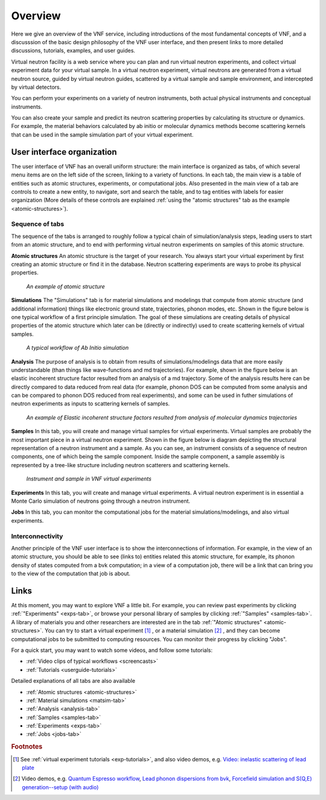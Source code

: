 .. _vnfuserguideoverview:

Overview
========

Here we give an overview of the VNF service, including
introductions of the most
fundamental concepts of VNF, 
and a discusssion of the basic design philosophy 
of the VNF user interface, 
and then present links to more detailed
discussions, tutorials, examples, and user guides.

Virtual neutron facility is a web service where you can plan 
and run virtual neutron experiments, 
and collect virtual experiment data for your virtual sample.
In a virtual neutron experiment, virtual neutrons are generated from a
virtual neutron source, guided by virtual neutron guides, scattered by
a virtual sample and sample environment, and intercepted by virtual detectors.

You can perform your experiments on a variety of neutron instruments, both
actual physical instruments and conceptual instruments.

You can also create your sample and predict its neutron scattering
properties  by calculating its structure or dynamics. For example, the
material behaviors calculated by ab initio or molecular dynamics
methods become scattering kernels that can be used in the sample
simulation part of your virtual experiment.

User interface organization
---------------------------

.. image:: shots/main-interface-example-exptable.png
   :width: 95%


The user interface of VNF has an overall uniform structure:
the main interface is organized as tabs, of which several 
menu items are on the left side of the screen,
linking to a variety of functions. 
In each tab, the main view is a table of entities such as
atomic structures, experiments, or computational jobs.
Also presented in the main view of a tab are controls to
create a new entity, to navigate, sort and search the table, 
and to tag entities with labels for easier organization
(More details of these controls are explained
:ref:`using the "atomic structures" tab as the example <atomic-structures>`).


Sequence of tabs
^^^^^^^^^^^^^^^^
The sequence of the tabs is arranged to roughly follow a typical
chain of simulation/analysis steps, leading users 
to start from an atomic structure, and to end with performing virtual
neutron experiments on samples of this atomic structure.

**Atomic structures**
An atomic structure is the target of your research. 
You always start your virtual experiment by first creating 
an atomic structure or find it in the database.
Neutron scattering experiments are ways to probe its physical properties.

.. figure:: shots/an-atomic-structure.png

   *An example of atomic structure*


**Simulations**
The "Simulations" tab is for material simulations and modelings
that compute from
atomic structure (and additional information)
things like electronic ground state, 
trajectories, phonon modes, etc.
Shown in the figure below is one typical workflow of
a first principle simulation.
The goal of these simulations are creating
details of physical properties of the atomic structure
which later can be (directly or indirectly) used to create scattering kernels
of virtual samples.

.. figure:: images/Example-Ab-Initio-Workflow.png
   :width: 80%   

   *A typical workflow of Ab Initio simulation*


**Analysis**
The purpose of analysis is to obtain from results of simulations/modelings
data that are more easily understandable
(than things like wave-functions and md trajectories). 
For example, shown in the figure below is an elastic incoherent
structure factor resulted from an analysis of a md trajectory.
Some of the analysis results here can be directly compared
to data reduced from real data (for example, phonon DOS can be computed
from some analysis and can be compared to phonon DOS reduced from
real experiments), and some can be used in futher simulations
of neutron experiments as inputs to scattering kernels of samples.

.. figure:: images/differingEisfs2d.png
   :width: 60%

   *An example of Elastic incoherent structure factors resulted from analysis of molecular dynamics trajectories*


**Samples**
In this tab, you will create and manage virtual samples for virtual experiments.
Virtual samples are probably the most important piece in a virtual neutron
experiment. Shown in the figure below is diagram depicting the structural
representation of a neutron instrument and a sample.
As you can see, an instrument consists of a sequence of neutron
components, one of which being the sample component.
Inside the sample component, a sample assembly is represented
by a tree-like structure including neutron scatterers and scattering
kernels.

.. figure:: images/instrument-and-sample.png
   :width: 90%

   *Instrument and sample in VNF virtual experiments*


**Experiments**
In this tab, you will create and manage virtual experiments.
A virtual neutron experiment is in essential a Monte Carlo
simulation of neutrons going through a neutron instrument.

**Jobs**
In this tab, you can monitor the computational jobs for the material
simulations/modelings, and also virtual experiments.


Interconnectivity
^^^^^^^^^^^^^^^^^
Another principle of the VNF user interface is to show the interconnections
of information. For example, in the view of an atomic structure, you 
should be able to see (links to) entities related this atomic structure,
for example, its phonon density of states computed from a bvk
computation; in a view of a computation job, there will be a link 
that can bring you to the view of the computation that job is about.


Links
-----
At this moment, you may want to explore VNF a little bit.
For example, you
can review past experiments by clicking 
:ref:`"Experiments" <exps-tab>`, 
or browse your
personal library of samples by clicking 
:ref:`"Samples" <samples-tab>`. 
A library of
materials you and other researchers are interested are in the tab
:ref:`"Atomic structures" <atomic-structures>`.
You can try to 
start a virtual experiment [#start-exp]_ ,
or a material simulation [#start-mat-sims]_ , 
and they can
become computational jobs to be submitted to computing resources. 
You can monitor their progress by clicking "Jobs".

For a quick start, you may want to 
watch some videos, and
follow some tutorials:

* :ref:`Video clips of typical workflows <screencasts>`
* :ref:`Tutorials <userguide-tutorials>`


Detailed explanations of all tabs are also available

* :ref:`Atomic structures <atomic-structures>`
* :ref:`Material simulations <matsim-tab>`
* :ref:`Analysis <analysis-tab>`
* :ref:`Samples <samples-tab>`
* :ref:`Experiments <exps-tab>`
* :ref:`Jobs <jobs-tab>`

.. rubric:: Footnotes

.. [#start-exp] See  
   :ref:`virtual experiment tutorials <exp-tutorials>`, 
   and also video demos, e.g.
   `Video: inelastic scattering of lead plate <http://www.youtube.com/watch?v=puHiA4qcL7U&fmt=22>`_
.. [#start-mat-sims] Video demos, e.g. 
   `Quantum Espresso workflow <http://docs.danse.us/VNET/movies/qe.html>`_, 
   `Lead phonon dispersions from bvk  <http://www.youtube.com/watch?v=3BYNlvENz_k&fmt=22>`_,
   `Forcefield simulation and S(Q,E) generation--setup (with audio) <http://docs.danse.us/VNET/movies/st_screencast.mov>`_

